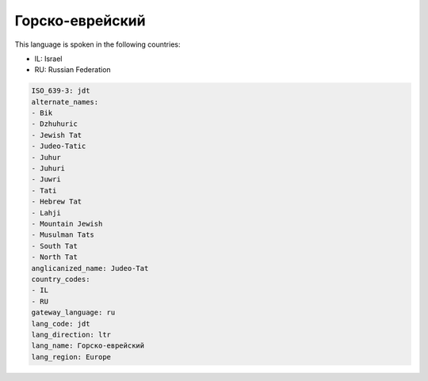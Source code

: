 .. _jdt:

Горско-еврейский
===============================

This language is spoken in the following countries:

* IL: Israel
* RU: Russian Federation

.. code-block:: yaml

    ISO_639-3: jdt
    alternate_names:
    - Bik
    - Dzhuhuric
    - Jewish Tat
    - Judeo-Tatic
    - Juhur
    - Juhuri
    - Juwri
    - Tati
    - Hebrew Tat
    - Lahji
    - Mountain Jewish
    - Musulman Tats
    - South Tat
    - North Tat
    anglicanized_name: Judeo-Tat
    country_codes:
    - IL
    - RU
    gateway_language: ru
    lang_code: jdt
    lang_direction: ltr
    lang_name: Горско-еврейский
    lang_region: Europe
    
